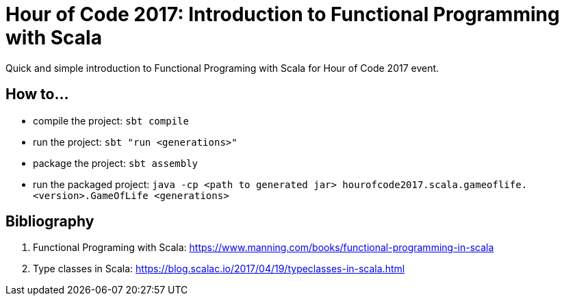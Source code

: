 = Hour of Code 2017: Introduction to Functional Programming with Scala

Quick and simple introduction to Functional Programing with Scala for Hour of Code 2017 event.

== How to...

* compile the project: `sbt compile`
* run the project: `sbt "run <generations>"`
* package the project: `sbt assembly`
* run the packaged project: `java -cp <path to generated jar> hourofcode2017.scala.gameoflife.<version>.GameOfLife <generations>`

== Bibliography

. Functional Programing with Scala: https://www.manning.com/books/functional-programming-in-scala
. Type classes in Scala: https://blog.scalac.io/2017/04/19/typeclasses-in-scala.html
